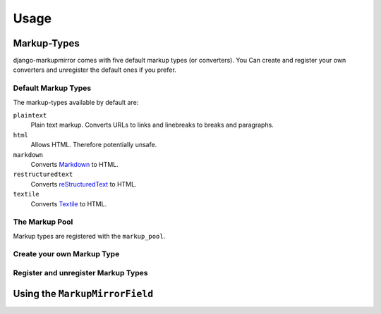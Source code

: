 .. _usage:

=======
 Usage
=======

Markup-Types
============

django-markupmirror comes with five default markup types (or converters). You
Can create and register your own converters and unregister the default ones if
you prefer.

.. _usage-markup-types-default:

Default Markup Types
--------------------

The markup-types available by default are:

``plaintext``
    Plain text markup. Converts URLs to links and linebreaks to breaks and
    paragraphs.

``html``
    Allows HTML. Therefore potentially unsafe.

``markdown``
    Converts `Markdown`_ to HTML.

``restructuredtext``
    Converts `reStructuredText`_ to HTML.

``textile``
    Converts `Textile`_ to HTML.

.. _Markdown: http://daringfireball.net/projects/markdown/
.. _reStructuredText: http://docutils.sourceforge.net/rst.html
.. _Textile: http://www.textism.com/tools/textile/

The Markup Pool
---------------

Markup types are registered with the ``markup_pool``.

Create your own Markup Type
---------------------------

Register and unregister Markup Types
------------------------------------


Using the ``MarkupMirrorField``
===============================


